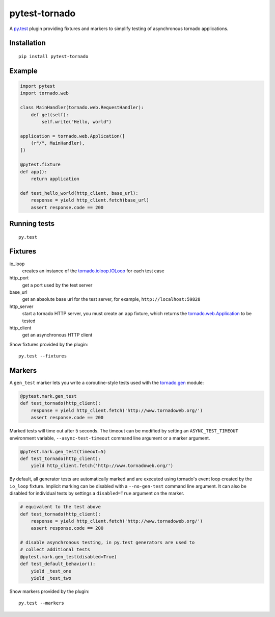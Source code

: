 pytest-tornado
==============

.. image:: https://travis-ci.org/eugeniy/pytest-tornado.svg?branch=master
    :target: https://travis-ci.org/eugeniy/pytest-tornado

A py.test_ plugin providing fixtures and markers to simplify testing
of asynchronous tornado applications.

Installation
------------

::

    pip install pytest-tornado


Example
-------

.. code-block:: python

    import pytest
    import tornado.web

    class MainHandler(tornado.web.RequestHandler):
        def get(self):
            self.write("Hello, world")

    application = tornado.web.Application([
        (r"/", MainHandler),
    ])

    @pytest.fixture
    def app():
        return application

    def test_hello_world(http_client, base_url):
        response = yield http_client.fetch(base_url)
        assert response.code == 200


Running tests
-------------

::

    py.test


Fixtures
--------

io_loop
    creates an instance of the `tornado.ioloop.IOLoop`_ for each test case

http_port
    get a port used by the test server

base_url
    get an absolute base url for the test server,
    for example, ``http://localhost:59828``

http_server
    start a tornado HTTP server, you must create an ``app`` fixture,
    which returns the `tornado.web.Application`_ to be tested

http_client
    get an asynchronous HTTP client


Show fixtures provided by the plugin::

    py.test --fixtures


Markers
-------

A ``gen_test`` marker lets you write a coroutine-style tests used with the
`tornado.gen`_ module:

.. code-block:: python

    @pytest.mark.gen_test
    def test_tornado(http_client):
        response = yield http_client.fetch('http://www.tornadoweb.org/')
        assert response.code == 200


Marked tests will time out after 5 seconds. The timeout can be modified by
setting an ``ASYNC_TEST_TIMEOUT`` environment variable,
``--async-test-timeout`` command line argument or a marker argument.

.. code-block:: python

    @pytest.mark.gen_test(timeout=5)
    def test_tornado(http_client):
        yield http_client.fetch('http://www.tornadoweb.org/')


By default, all generator tests are automatically marked and are executed
using tornado's event loop created by the ``io_loop`` fixture. Implicit
marking can be disabled with a ``--no-gen-test`` command line argument.
It can also be disabled for individual tests by settings a ``disabled=True``
argument on the marker.

.. code-block:: python

    # equivalent to the test above
    def test_tornado(http_client):
        response = yield http_client.fetch('http://www.tornadoweb.org/')
        assert response.code == 200

    # disable asynchronous testing, in py.test generators are used to
    # collect additional tests
    @pytest.mark.gen_test(disabled=True)
    def test_default_behavior():
        yield _test_one
        yield _test_two


Show markers provided by the plugin::

    py.test --markers


.. _py.test: http://pytest.org/
.. _`tornado.ioloop.IOLoop`: http://tornado.readthedocs.org/en/latest/ioloop.html#ioloop-objects
.. _`tornado.web.Application`: http://tornado.readthedocs.org/en/latest/web.html#application-configuration
.. _`tornado.gen`: http://tornado.readthedocs.org/en/latest/gen.html
